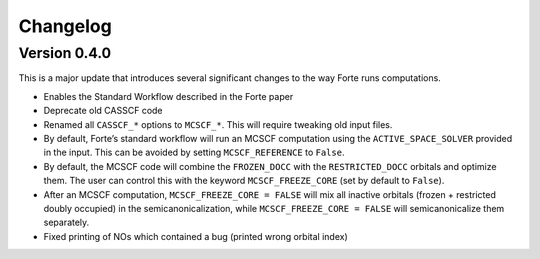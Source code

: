 Changelog
=========

Version 0.4.0
-------------

This is a major update that introduces several significant changes to
the way Forte runs computations.

-  Enables the Standard Workflow described in the Forte paper
-  Deprecate old CASSCF code
-  Renamed all ``CASSCF_*`` options to ``MCSCF_*``. This will require
   tweaking old input files.
-  By default, Forte’s standard workflow will run an MCSCF computation
   using the ``ACTIVE_SPACE_SOLVER`` provided in the input. This can be
   avoided by setting ``MCSCF_REFERENCE`` to ``False``.
-  By default, the MCSCF code will combine the ``FROZEN_DOCC`` with the
   ``RESTRICTED_DOCC`` orbitals and optimize them. The user can control
   this with the keyword ``MCSCF_FREEZE_CORE`` (set by default to
   ``False``).
-  After an MCSCF computation, ``MCSCF_FREEZE_CORE = FALSE`` will mix
   all inactive orbitals (frozen + restricted doubly occupied) in the
   semicanonicalization, while ``MCSCF_FREEZE_CORE = FALSE`` will
   semicanonicalize them separately.
-  Fixed printing of NOs which contained a bug (printed wrong orbital
   index)


